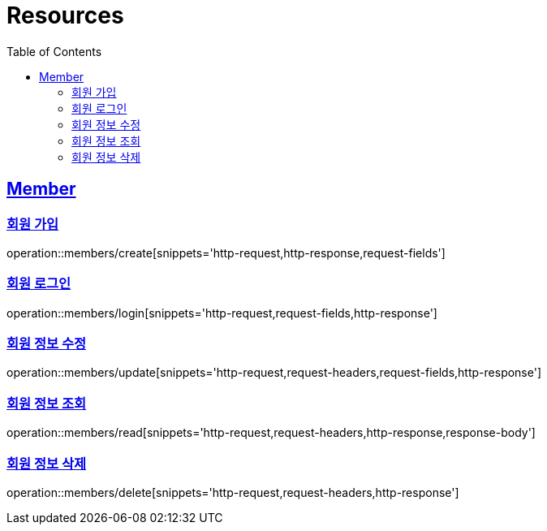 ifndef::snippets[]
:snippets: ../../../build/generated-snippets
endif::[]
:doctype: book
:icons: font
:source-highlighter: highlightjs
:toc: left
:toclevels: 2
:sectlinks:
:operation-http-request-title: Example Request
:operation-http-response-title: Example Response

[[resources]]
= Resources

[[resources-members]]
== Member

[[resources-members-create]]
=== 회원 가입

operation::members/create[snippets='http-request,http-response,request-fields']

[[resources-members-login]]
=== 회원 로그인

operation::members/login[snippets='http-request,request-fields,http-response']

[[resources-members-update]]
=== 회원 정보 수정

operation::members/update[snippets='http-request,request-headers,request-fields,http-response']

[[resources-members-read]]
=== 회원 정보 조회

operation::members/read[snippets='http-request,request-headers,http-response,response-body']

[[resources-members-delete]]
=== 회원 정보 삭제

operation::members/delete[snippets='http-request,request-headers,http-response']


